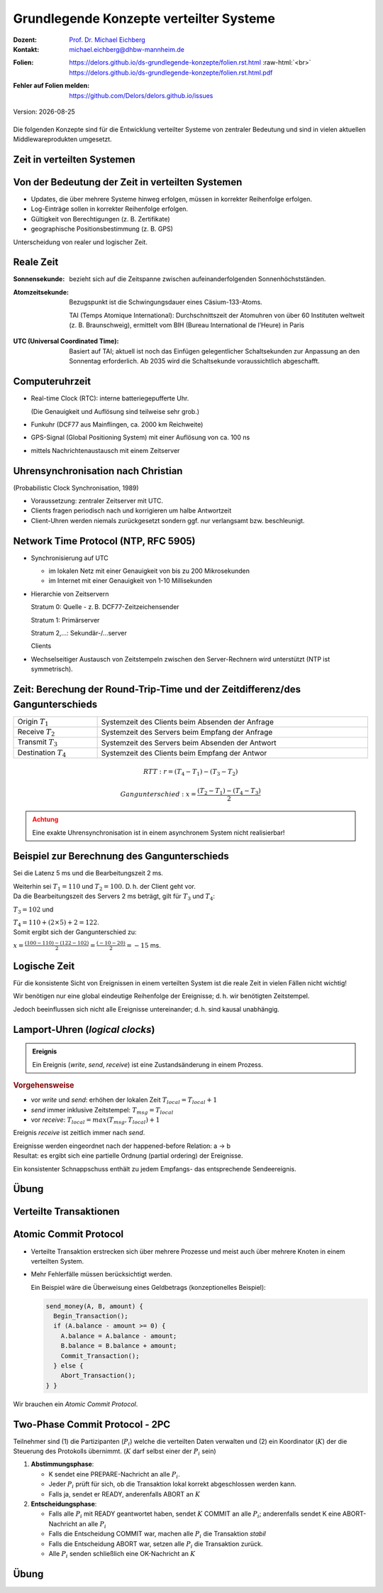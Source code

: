.. meta:: 
    :author: Michael Eichberg
    :keywords: "Java", "Concurrency"
    :description lang=de: Nebenläufigkeit in Java
    :description lang=en: Concurrency in Java
    :id: lecture-ds-nebenlaeufigkeit
    :first-slide: last-viewed

.. |date| date::
.. |at| unicode:: 0x40

.. role:: incremental
.. role:: eng
.. role:: ger
.. role:: ger-quote
.. role:: minor
.. role:: obsolete
.. role:: dhbw-red
.. role:: dhbw-gray
.. role:: dhbw-light-gray
.. role:: the-blue
.. role:: the-green
.. role:: the-orange
.. role:: shiny-green
.. role:: shiny-red
.. role:: black
.. role:: dark-red
.. role:: huge
.. role:: smaller  

.. role:: raw-html(raw)
   :format: html



Grundlegende Konzepte verteilter Systeme
===============================================================================

.. container:: line-above 

  :Dozent: `Prof. Dr. Michael Eichberg <https://delors.github.io/cv/folien.rst.html>`__
  :Kontakt: michael.eichberg@dhbw-mannheim.de
 
.. container::  

  :`Folien`:smaller:: 
    .. container:: smaller

      https://delors.github.io/ds-grundlegende-konzepte/folien.rst.html :raw-html:`<br>`
      https://delors.github.io/ds-grundlegende-konzepte/folien.rst.html.pdf
  :`Fehler auf Folien melden`:smaller::
    .. container:: smaller

      https://github.com/Delors/delors.github.io/issues

.. container:: footer-left tiny minor
   
   Version: |date|



.. class:: center-child-elements

\ 
----

Die folgenden Konzepte sind für die Entwicklung verteilter Systeme von zentraler Bedeutung und sind in vielen aktuellen Middlewareprodukten umgesetzt.



.. class:: new-section transition-fade

Zeit in verteilten Systemen
--------------------------------------------------------------------------------


Von der Bedeutung der Zeit in verteilten Systemen
--------------------------------------------------------------------------------

- Updates, die über mehrere Systeme hinweg erfolgen, müssen in korrekter Reihenfolge erfolgen.
- Log-Einträge sollen in korrekter Reihenfolge erfolgen.
- Gültigkeit von Berechtigungen (z. B. Zertifikate)
- geographische Positionsbestimmung (z. B. GPS)


.. container:: dhbw-light-gray-background rounded-corners padding-1em incremental margin-top-2em

  Unterscheidung von realer und logischer Zeit.

.. supplemental::

  Die logische Zeit ermöglicht es uns eine wohldefinierte Reihenfolge zwischen Ereignisse (vgl. :eng:`happened before` Relation) zu bestimmen.



Reale Zeit
--------------------------------------------------------------------------------

:Sonnensekunde: bezieht sich auf die Zeitspanne zwischen aufeinanderfolgenden Sonnenhöchstständen.

.. class:: incremental

:Atomzeitsekunde: 
   Bezugspunkt ist die Schwingungsdauer eines Cäsium-133-Atoms.

   TAI (Temps Atomique International): Durchschnittszeit der Atomuhren von über 60 Instituten weltweit (z. B. Braunschweig), ermittelt vom BIH (Bureau International de l’Heure) in Paris

.. class:: incremental

:UTC (Universal Coordinated Time):
  Basiert auf TAI; aktuell ist noch das Einfügen gelegentlicher Schaltsekunden zur Anpassung an den Sonnentag erforderlich. Ab 2035 wird die Schaltsekunde voraussichtlich abgeschafft.


Computeruhrzeit
--------------------------------------------------------------------------------

.. class:: incremental list-with-explanations

- Real-time Clock (RTC): interne batteriegepufferte Uhr.
  
  (Die Genauigkeit und Auflösung sind teilweise sehr grob.)
- Funkuhr (DCF77 aus Mainflingen, ca. 2000 km Reichweite)
- GPS-Signal (Global Positioning System) mit einer  Auflösung von ca. 100 ns
- mittels Nachrichtenaustausch mit einem Zeitserver 


Uhrensynchronisation nach Christian
--------------------------------------------------------------------------------

:minor:`(Probabilistic Clock Synchronisation, 1989)`

- Voraussetzung: zentraler Zeitserver mit UTC.
- Clients fragen periodisch nach und korrigieren um halbe Antwortzeit
- Client-Uhren werden niemals zurückgesetzt sondern ggf. nur verlangsamt bzw. beschleunigt.



Network Time Protocol (NTP, RFC 5905)
--------------------------------------------------------------------------------

.. class:: incremental list-with-explanations

- Synchronisierung auf UTC
  
  - im lokalen Netz mit einer Genauigkeit von bis zu 200 Mikrosekunden
  - im Internet mit einer Genauigkeit von 1-10 Millisekunden

- Hierarchie von Zeitservern

  Stratum 0: Quelle - z. B. DCF77-Zeitzeichensender

  Stratum 1: Primärserver
  
  Stratum 2,...: Sekundär-/...server 
  
  Clients

- Wechselseitiger Austausch von Zeitstempeln zwischen den Server-Rechnern wird unterstützt (NTP ist symmetrisch).

.. supplemental::

  Aktualisierung der Zeit eines NTP Servers erfolgt aber nur wenn der anfragende Server einen höheren *Stratum*\ wert hat (d. h. potentiell unpräziser ist) als der angefragte Server. Der anfragende Server erhält danach den Stratumwert des abgefragten Servers :math:`+1`. 


.. class:: smaller-slide-title

Zeit: Berechung der Round-Trip-Time und der Zeitdifferenz/des Gangunterschieds
--------------------------------------------------------------------------------

.. csv-table::
  :width: 100%

  Origin :math:`T_1`, Systemzeit des Clients beim Absenden der Anfrage
  Receive :math:`T_2`, Systemzeit des Servers beim Empfang der Anfrage
  Transmit :math:`T_3`, Systemzeit des Servers beim Absenden der Antwort
  Destination :math:`T_4`, Systemzeit des Clients beim Empfang der Antwor

.. math::

  RTT: r = (T_4 - T_1) - (T_3 - T_2)

.. math::

  Gangunterschied: x = \frac{(T_2 - T_1) - (T_4 - T_3)}{2}


.. admonition:: Achtung
  :class: warning margin-top-1em incremental

  Eine exakte Uhrensynchronisation ist in einem asynchronem System nicht realisierbar! 

.. supplemental::

  Es wird die Annahme getroffen, dass die Zeit auf beiden Rechnern quasi gleichschnell vergeht. Die Zeitdifferenz zwischen den beiden Rechnern ist also konstant. 

  :math:`(T3 - T2)` ist die Zeit, die der Server zum Bearbeiten benötigt.
  
  Die Round-Trip-Time (RTT) ist die Zeit, die ein Signal benötigt, um von einem Rechner zum anderen und zurück zu gelangen. 
  
  Der Gangunterschied ist die Differenz zwischen der Zeit auf dem Server und der Zeit auf dem Client. 

  Probleme bei der Uhrensynchronisation entstehen aufgrund ungewisser Latenzen:

  - Nachrichtenübertragungszeit (abhängig von Entfernung und Medium)
  - Zeitverzögerung in Routern bei Weitervermittling (lastabhängig)
  - Zeit bis zur Interrupt-Annahme im Betriebssystem (kontextabhängig)
  - Zeit zum Kopieren von Puffern (lastabhängig)
  
  Aufgrund der Probleme ist ein konsistenter, realistischer globaler Schnappschuss ist nicht realisierbar.


Beispiel zur Berechnung des Gangunterschieds
--------------------------------------------------------------------------------

.. container:: incremental

  Sei die Latenz 5 ms und die Bearbeitungszeit 2 ms. 
  
  Weiterhin sei :math:`T_1 = 110` und :math:`T_2 = 100`. D. h. der Client geht vor. 

.. container:: incremental margin-top-2em

  Da die Bearbeitungszeit des Servers 2 ms beträgt, gilt für :math:`T_3` und :math:`T_4`:
    
  :math:`T_3 = 102` und 
  
  :math:`T_4 = 110+(2 \times 5) +2 =  122`.

.. container:: incremental margin-top-2em

  Somit ergibt sich der Gangunterschied zu:
  
  :math:`x = \frac{(100-110) - (122-102)}{2} = \frac{(-10 - 20)}{2} = -15` ms.


.. class:: center-child-elements 

Logische Zeit
--------------------------------------------------------------------------------

.. container:: assessment
   
  Für die konsistente Sicht von Ereignissen in einem verteilten System ist die reale Zeit in vielen Fällen nicht wichtig! 
  
  Wir benötigen nur eine global eindeutige Reihenfolge der Ereignisse; d. h. wir benötigten Zeitstempel.
 
  Jedoch beeinflussen sich nicht alle Ereignisse untereinander; d. h. sind kausal unabhängig.

.. supplemental::

  Es ist wichtig zu wissen was vorher und was nachher passiert ist, aber es ist nicht wichtig, dass wir wissen wann genau (Uhrzeit) etwas passiert ist.


Lamport-Uhren (*logical clocks*)
--------------------------------------------------------------------------------

.. admonition:: Ereignis
  :class: definition
  
  Ein Ereignis (*write*, *send*, *receive*) ist eine Zustandsänderung in einem Prozess.

.. container:: smaller
    
  .. rubric:: Vorgehensweise

  - vor *write* und *send*: erhöhen der lokalen Zeit :math:`T_{local} = T_{local} + 1`
  - *send* immer inklusive Zeitstempel: :math:`T_{msg} = T_{local}`
  - vor *receive*: :math:`T_{local} = max(T_{msg}, T_{local}) + 1`
      
.. container:: assessment smaller incremental
  
   Ereignis *receive* ist zeitlich immer nach *send*.

   Ereignisse werden eingeordnet nach der :ger-quote:`happened-before` Relation: a → b

.. container:: smaller incremental
  
  Resultat: es ergibt sich eine partielle Ordnung (partial ordering) der Ereignisse.

  Ein konsistenter Schnappschuss enthält zu jedem Empfangs- das entsprechende Sendeereignis. 


.. supplemental::

  Lamport Uhren sind eine Möglichkeit, um Totally-ordered Multicast zu unterstützen, was insbesondere im Zusammenhang mit Replication von Nöten ist.


.. class:: integrated-exercise transition-scale

Übung
------------------------

.. exercise:: Lamport-Uhren
  :class: smaller

  Gegeben sei die nachfolgend dargestellte Situation mit drei Prozessen in einem verteilten System. Die Zeitstempel der Ereignisse werden mittels der Lamport'schen Uhren vergeben.

  (Die Werte c ganz links geben den Stand der jeweiligen Uhren zu Beginn an.)

  (a) Versehen Sie alle Ereignisse mit den korrekten Zeitstempeln.
  (b) Geben Sie einen konsistenten Sicherungspunkt an, der Ereignis r enthält.

  .. image:: images/lamport-exercise/task.svg
     :width: 60%
     :align: center
     :class: box-shadow rounded-corners

  .. solution::
    :pwd: ReplikationVoraus.

    (a)

    .. image:: images/lamport-exercise/solution.svg
        :width: 60%
        :align: center
        :class: box-shadow rounded-corners

    (b)

    Der konsistente Sicherungspunkt muss ebenfalls die Ereignisse i und q enthalten.
    (i *happend before* r, aber l und n stehen in keinem kausalen Zusammenhang zu r.)


.. class:: new-section

Verteilte Transaktionen
--------------------------------------------------------------------------------


:ger-quote:`Atomic Commit Protocol`
--------------------------------------------------------------------------------

.. class:: incremental smaller

- Verteilte Transaktion erstrecken sich über mehrere Prozesse und meist auch über mehrere Knoten in einem verteilten System.
- Mehr Fehlerfälle müssen berücksichtigt werden.

  Ein Beispiel wäre die Überweisung eines Geldbetrags (konzeptionelles Beispiel):

  .. code:: Pseudocode
    :class: tiny
      
    send_money(A, B, amount) { 
      Begin_Transaction();
      if (A.balance - amount >= 0) {
        A.balance = A.balance - amount; 
        B.balance = B.balance + amount; 
        Commit_Transaction();
      } else { 
        Abort_Transaction();
    } }

.. container:: assessment incremental

  Wir brauchen ein *Atomic Commit Protocol*.


.. supplemental::

  .. rubric:: Wiederholung Transaktionen

  Eine Transaktion stellt die zuverlässige Bearbeitung persistenter Daten sicher – auch in Fehlersituationen. Zentrales Merkmal ist die Garantie der ACID-Eigenschaften (Atomicity, Consistency, Isolation, Durability).
  
  Am Ende einer Transaktion findet entweder ein commit oder abort / rollback statt.

  Nach einem commit sind alle Änderungen dauerhaft.

  .. rubric:: Fehlertoleranz
  
  Das Ziel ist es zu ermöglichen, dass ein zuverlässiges System aus unzuverlässigen Komponenten aufzubauen.

  Drei grundsätzliche Schritte:

  1. Erkennung von Fehlern: Erkennen des Vorhandenseins eines Fehlers in einem Datenwert oder einem Steuersignal
  2. Fehlereingrenzung: Begrenzung der Fehlerausbreitung
  3. Maskierung von Fehlern: Entwicklung von Mechanismen, die sicherstellen, dass ein System trotz eines Fehlers korrekt funktioniert (und möglicherweise einen Fehler korrigiert)


.. class:: smaller

Two-Phase Commit Protocol - 2PC
--------------------------------------------------------------------------------

Teilnehmer sind (1) die Partizipanten (:math:`P_i`) welche die verteilten Daten  verwalten und (2) ein Koordinator (:math:`K`) der die Steuerung des Protokolls übernimmt. (:math:`K` darf selbst einer der :math:`P_i` sein)

.. class:: incremental

1. **Abstimmungsphase**\ :

   .. class:: incremental

   - K sendet eine PREPARE-Nachricht an alle :math:`P_i`.
   - Jeder :math:`P_i` prüft für sich, ob die Transaktion lokal korrekt abgeschlossen werden kann.
   - Falls ja, sendet er READY, anderenfalls ABORT an :math:`K`
  
2. **Entscheidungsphase**\ :

   .. class:: incremental

   - Falls alle :math:`P_i` mit READY geantwortet haben, sendet :math:`K` COMMIT an alle :math:`P_i`; anderenfalls sendet K eine ABORT-Nachricht an alle :math:`P_i`
   - Falls die Entscheidung COMMIT war, machen alle :math:`P_i` die Transaktion *stabil*
   - Falls die Entscheidung ABORT war, setzen alle :math:`P_i` die Transaktion zurück.
   - Alle :math:`P_i` senden schließlich eine OK-Nachricht an :math:`K`


.. supplemental::

  Das 2-PC Protokoll ist nicht Fehlerresistent. D.h. es kann Fehler erkennen, aber nicht zwangsläufig korrigieren. Um einige Fehlerszenarien zu behandeln, müssen Ergebnisse (insbesondere READY und COMMIT) in einem persistenten *write-ahead* Log-File festgehalten werden.




.. class:: integrated-exercise

Übung
----------

.. exercise:: Two-Phase-Commit-Protokoll

  Analysieren Sie, wie das Two-Phase-Commit-Protokoll mit Fehlersituationen umgeht.

  Welche Fehler können zu welchen Zeitpunkten auftreten und welche kann das Protokoll beheben?

  .. solution::
    :pwd: 2PC kann nicht alles

    Szenarien: Es können Nachrichten verloren gehen, es können Knoten ausfallen und es kann zu einer Netzpartitionierung kommen.

    Verlorengegangene Nachrichten können mittels Timeouts erkannt und nochmals gesendet werden.
    
    Eine andauernde Netzpartitionierung während der ersten Phase, die dazu führt, dass ein oder mehrere Teilnehmer des Protollablaufs nicht mehr mit dem Koordinator kommunizieren können, wird dazu führen, dass der Koordinator ABORT entscheidet.

    Fällt ein Teilnehmer in der ersten Phase aus, so antwortet er nicht. Der Koordinator wertet dies als ABORT und entscheidet ABORT.

    Fällt ein Teilnehmer in der zweiten Phase aus, so bekommt er die Entscheidung des Koordinators nicht mit. Es gilt jedoch:
    
    - Der Koordinator hat die Entscheidung im persistenten Log-File (stable storage) festgehalten.
    - Der Teilnehmer hat in seinem persistenten Log-File notiert, dass die Transaktion begonnen, aber noch nicht abgeschlossen wurde. Nach dem Booten erfragt der Teilnehmer beim Koordinator den Ausgang der Transaktion. Wenn alle Teilnehmer den Ausgang der Transaktion kennen, kann der Koordinator den Log-Eintrag löschen.
     
    Fällt der Koordinator aus, nachdem er die Entscheidung getroffen und diese im Log-File notiert hat, oder kommt es zu diesem Zeitpunkt zu einer Netzpartitionierung, so kann das Protokoll erst nach dem Reboot des Koordinators fortgesetzt werden. Das Protokoll ist solange blockiert.
    - Kennt einer der Teilnehmer die Entscheidung des Koordinators bereits, kann er diese auf Nachfrage an die anderen Teilnehmer weiterleiten.
    - Hat ein Teilnehmer mit ABORT geantwortet, dann kann er die Transaktion auch ohne den Koordinator zurücksetzen und dies auf Nachfrage auch den anderen Teilnehmern mitteilen.

